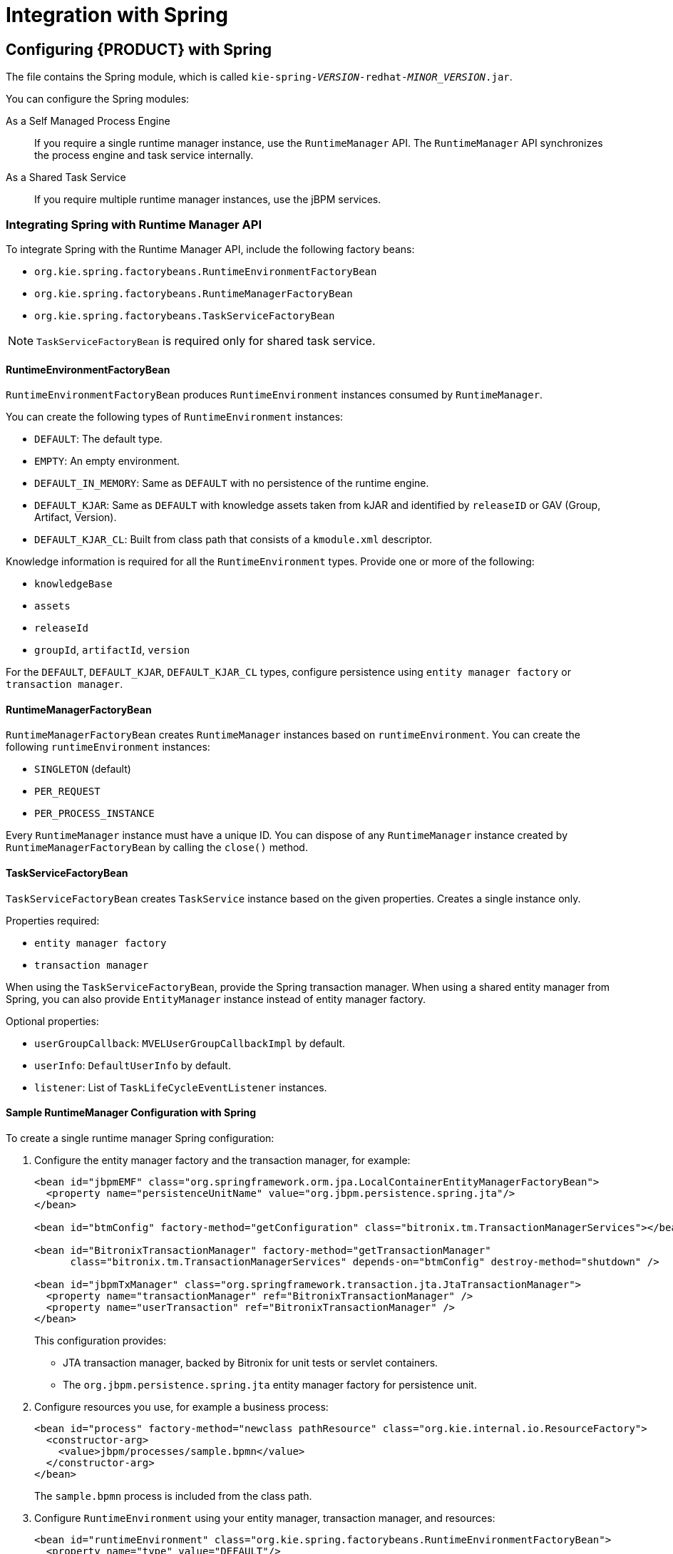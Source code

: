 [id='_chap_integration_with_spring']
= Integration with Spring

[id='_configuring_red_hat_jboss_bpm_suite_with_apache_spring']
== Configuring {PRODUCT} with Spring

The
ifdef::BPMS[]
`jboss-bpms-engine.zip`
endif::BPMS[]
ifdef::BRMS[]
`jboss-brms-engine.zip`
endif::BRMS[]
file contains the Spring module, which is called `kie-spring-_VERSION_-redhat-_MINOR_VERSION_.jar`.

You can configure the Spring modules:

As a Self Managed Process Engine::
If you require a single runtime manager instance, use the `RuntimeManager` API. The `RuntimeManager` API synchronizes the process engine and task service internally.

As a Shared Task Service::
If you require multiple runtime manager instances, use the jBPM services.

=== Integrating Spring with Runtime Manager API

To integrate Spring with the Runtime Manager API, include the following factory beans:

* `org.kie.spring.factorybeans.RuntimeEnvironmentFactoryBean`
* `org.kie.spring.factorybeans.RuntimeManagerFactoryBean`
* `org.kie.spring.factorybeans.TaskServiceFactoryBean`

[NOTE]
====
`TaskServiceFactoryBean` is required only for shared task service.
====

[float]
==== RuntimeEnvironmentFactoryBean

`RuntimeEnvironmentFactoryBean` produces `RuntimeEnvironment` instances consumed by `RuntimeManager`.

You can create the following types of `RuntimeEnvironment` instances:

* `DEFAULT`: The default type.
* `EMPTY`: An empty environment.
* `DEFAULT_IN_MEMORY`: Same as `DEFAULT` with no persistence of the runtime engine.
* `DEFAULT_KJAR`: Same as `DEFAULT` with knowledge assets taken from kJAR and identified by `releaseID` or GAV (Group, Artifact, Version).
* `DEFAULT_KJAR_CL`: Built from class path that consists of a `kmodule.xml` descriptor.

Knowledge information is required for all the `RuntimeEnvironment` types. Provide one or more of the following:

* `knowledgeBase`
* `assets`
* `releaseId`
* `groupId`, `artifactId`, `version`

For the `DEFAULT`, `DEFAULT_KJAR`, `DEFAULT_KJAR_CL` types, configure persistence using `entity manager factory` or `transaction manager`.


[float]
==== RuntimeManagerFactoryBean

`RuntimeManagerFactoryBean` creates `RuntimeManager` instances based on `runtimeEnvironment`. You can create the following `runtimeEnvironment` instances:

* `SINGLETON` (default)
* `PER_REQUEST`
* `PER_PROCESS_INSTANCE`

Every `RuntimeManager` instance must have a unique ID. You can dispose of any `RuntimeManager` instance created by `RuntimeManagerFactoryBean` by calling the `close()` method.

[float]
==== TaskServiceFactoryBean

`TaskServiceFactoryBean` creates `TaskService` instance based on the given properties. Creates a single instance only.

Properties required:

* `entity manager factory`
* `transaction manager`

When using the `TaskServiceFactoryBean`, provide the Spring transaction manager. When using a shared entity manager from Spring, you can also provide `EntityManager` instance instead of entity manager factory.

Optional properties:

* `userGroupCallback`: `MVELUserGroupCallbackImpl` by default.
* `userInfo`: `DefaultUserInfo` by default.
* `listener`: List of `TaskLifeCycleEventListener` instances.

[float]
==== Sample RuntimeManager Configuration with Spring

To create a single runtime manager Spring configuration:

. Configure the entity manager factory and the transaction manager, for example:
+
[source,xml]
----
<bean id="jbpmEMF" class="org.springframework.orm.jpa.LocalContainerEntityManagerFactoryBean">
  <property name="persistenceUnitName" value="org.jbpm.persistence.spring.jta"/>
</bean>

<bean id="btmConfig" factory-method="getConfiguration" class="bitronix.tm.TransactionManagerServices"></bean>

<bean id="BitronixTransactionManager" factory-method="getTransactionManager"
      class="bitronix.tm.TransactionManagerServices" depends-on="btmConfig" destroy-method="shutdown" />

<bean id="jbpmTxManager" class="org.springframework.transaction.jta.JtaTransactionManager">
  <property name="transactionManager" ref="BitronixTransactionManager" />
  <property name="userTransaction" ref="BitronixTransactionManager" />
</bean>
----
+
This configuration provides:

* JTA transaction manager, backed by Bitronix for unit tests or servlet containers.
* The  `org.jbpm.persistence.spring.jta` entity manager factory for persistence unit.
. Configure resources you use, for example a business process:
+
[source,xml]
----
<bean id="process" factory-method="newclass pathResource" class="org.kie.internal.io.ResourceFactory">
  <constructor-arg>
    <value>jbpm/processes/sample.bpmn</value>
  </constructor-arg>
</bean>
----
+
The `sample.bpmn` process is included from the class path.

. Configure `RuntimeEnvironment` using your entity manager, transaction manager, and resources:
+
[source,xml]
----

<bean id="runtimeEnvironment" class="org.kie.spring.factorybeans.RuntimeEnvironmentFactoryBean">
  <property name="type" value="DEFAULT"/>
  <property name="entityManagerFactory" ref="jbpmEMF"/>
  <property name="transactionManager" ref="jbpmTxManager"/>
  <property name="assets">
    <map>
      <entry key-ref="process"><util:constant static-field="org.kie.api.io.ResourceType.BPMN2"/></entry>
    </map>
  </property>
</bean>
----

. Create `RuntimeManager`:
+
[source,xml]
----
<bean id="runtimeManager" class="org.kie.spring.factorybeans.RuntimeManagerFactoryBean" destroy-method="close">
  <property name="identifier" value="spring-rm"/>
  <property name="runtimeEnvironment" ref="runtimeEnvironment"/>
</bean>
----

An example of complete configuration:

[source,xml]
----
<?xml version="1.0" encoding="UTF-8"?>
<beans xmlns="http://www.springframework.org/schema/beans"
       xmlns:xsi="http://www.w3.org/2001/XMLSchema-instance"
       xmlns:util="http://www.springframework.org/schema/util"
       xsi:schemaLocation="http://www.springframework.org/schema/beans http://www.springframework.org/schema/beans/spring-beans-3.0.xsd
                          http://www.springframework.org/schema/util http://www.springframework.org/schema/util/spring-util-3.0.xsd">

  <import resource="classpath:jbpm/configuration-template/assets.xml" />

  <bean id="jbpmEMF" class="org.springframework.orm.jpa.LocalContainerEntityManagerFactoryBean">
    <property name="persistenceUnitName" value="org.jbpm.persistence.spring.jta"/>
    <property name="persistenceXmlLocation" value="classpath:jbpm/persistence-jta.xml"/>
  </bean>

  <bean id="btmConfig" factory-method="getConfiguration" class="bitronix.tm.TransactionManagerServices"/>

  <bean id="BitronixTransactionManager" factory-method="getTransactionManager"
        class="bitronix.tm.TransactionManagerServices" depends-on="btmConfig" destroy-method="shutdown" />

  <bean id="jbpmTxManager" class="org.springframework.transaction.jta.JtaTransactionManager">
    <property name="transactionManager" ref="BitronixTransactionManager" />
    <property name="userTransaction" ref="BitronixTransactionManager" />
  </bean>

  <bean id="runtimeEnvironment" class="org.kie.spring.factorybeans.RuntimeEnvironmentFactoryBean">
    <property name="type" value="DEFAULT"/>
    <property name="entityManagerFactory" ref="jbpmEMF"/>
    <property name="transactionManager" ref="jbpmTxManager"/>
    <property name="assets" ref="assets"/>
  </bean>

  <bean id="logService" class="org.jbpm.process.audit.JPAAuditLogService" depends-on="runtimeEnvironment">
    <constructor-arg value="#{runtimeEnvironment.environment}" />
    <constructor-arg value="STANDALONE_JTA" />
  </bean>
</beans>
----

=== Spring and jBPM Services

If you require multiple runtime managers, you can use jBPM services directly in your application. Due to the dynamic nature of jBPM services, processes and other assets can be added and removed without restarting your application.

To configure jBPM services:

. Add the `kie-spring` Maven dependency into your `pom.xml`:
+
[source,xml]
----
<dependencies>
  ...
  <dependency>
      <groupId>org.kie</groupId>
      <artifactId>kie-spring</artifactId>
      <version>6.5.0.Final-redhat-2</version>
    </dependency>
    ...
</dependencies>
----
+
For the current Maven artifact version, see chapter {URL_INSTALLATION_GUIDE}#supported_comps[Supported Component Versions] of the _{INSTALLATION_GUIDE}_.
 +
 
[NOTE]
====
Depending on your implementation, other dependencies may be necessary, for example `spring-security`.
====
. Implement the `IdentityProvider` interface:
+
[source,java]
----
import java.util.ArrayList;
import java.util.Collections;
import java.util.List;

import org.kie.internal.identity.IdentityProvider;
import org.springframework.security.core.Authentication;
import org.springframework.security.core.GrantedAuthority;
import org.springframework.security.core.context.SecurityContextHolder;

public class SpringSecurityIdentityProvider implements IdentityProvider {

	public String getName() {

		Authentication auth = SecurityContextHolder.getContext().getAuthentication();
		if (auth != null && auth.isAuthenticated()) {
			return auth.getName();
		}
		return "system";
	}

	public List<String> getRoles() {
		Authentication auth = SecurityContextHolder.getContext().getAuthentication();
		if (auth != null && auth.isAuthenticated()) {
			List<String> roles = new ArrayList<String>();

			for (GrantedAuthority ga : auth.getAuthorities()) {
				roles.add(ga.getAuthority());
			}

			return roles;
		}

		return Collections.emptyList();
	}

	public boolean hasRole(String role) {
		return false;
	}

}
----


To configure jBPM services in a Spring application:

. Configure the transaction manager:
+
[source,xml]
----

<context:annotation-config />
<tx:annotation-driven />
<tx:jta-transaction-manager />

<bean id="transactionManager" class="org.springframework.transaction.jta.JtaTransactionManager" />
----

. Configure JPA and persistence:
+
[source,xml]
----
<bean id="entityManagerFactory" class="org.springframework.orm.jpa.LocalContainerEntityManagerFactoryBean" depends-on="transactionManager">
   <property name="persistenceXmlLocation" value="classpath:/META-INF/jbpm-persistence.xml" />
</bean>
----

. Configure security providers:
+
[source,xml]
----
<util:properties id="roleProperties" location="classpath:/roles.properties" />

<bean id="userGroupCallback" class="org.jbpm.services.task.identity.JBossUserGroupCallbackImpl">
  <constructor-arg name="userGroups" ref="roleProperties"></constructor-arg>
</bean>

<bean id="identityProvider" class="org.jbpm.spring.SpringSecurityIdentityProvider"/>
----

. Configure the runtime manager factory:
+
[source,xml]
----
<bean id="runtimeManagerFactory" class="org.kie.spring.manager.SpringRuntimeManagerFactoryImpl">
  <property name="transactionManager" ref="transactionManager"/>
  <property name="userGroupCallback" ref="userGroupCallback"/>
</bean>

<bean id="transactionCmdService" class="org.jbpm.shared.services.impl.TransactionalCommandService">
  <constructor-arg name="emf" ref="entityManagerFactory"></constructor-arg>
</bean>

<bean id="taskService" class="org.kie.spring.factorybeans.TaskServiceFactoryBean" destroy-method="close">
  <property name="entityManagerFactory" ref="entityManagerFactory"/>
  <property name="transactionManager" ref="transactionManager"/>
  <property name="userGroupCallback" ref="userGroupCallback"/>
  <property name="listeners">
    <list>
      <bean class="org.jbpm.services.task.audit.JPATaskLifeCycleEventListener">
        <constructor-arg value="true"/>
      </bean>
    </list>
  </property>
</bean>
----
+
The runtime manager factory is Spring context aware and can interact with Spring containers.

. Configure jBPM services as Spring beans:
+
[source,xml]
----
<!-- definition service -->
<bean id="definitionService" class="org.jbpm.kie.services.impl.bpmn2.BPMN2DataServiceImpl"/>

<!-- runtime data service -->
<bean id="runtimeDataService" class="org.jbpm.kie.services.impl.RuntimeDataServiceImpl">
  <property name="commandService" ref="transactionCmdService"/>
  <property name="identityProvider" ref="identityProvider"/>
  <property name="taskService" ref="taskService"/>
</bean>

<!-- -- deployment service -->
<bean id="deploymentService" class="org.jbpm.kie.services.impl.KModuleDeploymentService" depends-on="entityManagerFactory" init-method="onInit">
  <property name="bpmn2Service" ref="definitionService"/>
  <property name="emf" ref="entityManagerFactory"/>
  <property name="managerFactory" ref="runtimeManagerFactory"/>
  <property name="identityProvider" ref="identityProvider"/>
  <property name="runtimeDataService" ref="runtimeDataService"/>
</bean>

<!-- process service -->
<bean id="processService" class="org.jbpm.kie.services.impl.ProcessServiceImpl" depends-on="deploymentService">
  <property name="dataService" ref="runtimeDataService"/>
  <property name="deploymentService" ref="deploymentService"/>
</bean>

<!-- user task service -->
<bean id="userTaskService" class="org.jbpm.kie.services.impl.UserTaskServiceImpl" depends-on="deploymentService">
  <property name="dataService" ref="runtimeDataService"/>
  <property name="deploymentService" ref="deploymentService"/>
</bean>

<!-- register runtime data service as listener on deployment service so it can receive notification about deployed and undeployed units -->
<bean id="data" class="org.springframework.beans.factory.config.MethodInvokingFactoryBean" depends-on="deploymentService">
  <property name="targetObject" ref="deploymentService"></property>
  <property name="targetMethod"><value>addListener</value></property>
  <property name="arguments">
  <list>
      <ref bean="runtimeDataService"/>
  </list>
  </property>
</bean>
----
